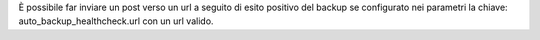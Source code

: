 È possibile far inviare un post verso un url a seguito di esito positivo del backup se configurato nei parametri la chiave: auto_backup_healthcheck.url con un url valido.
